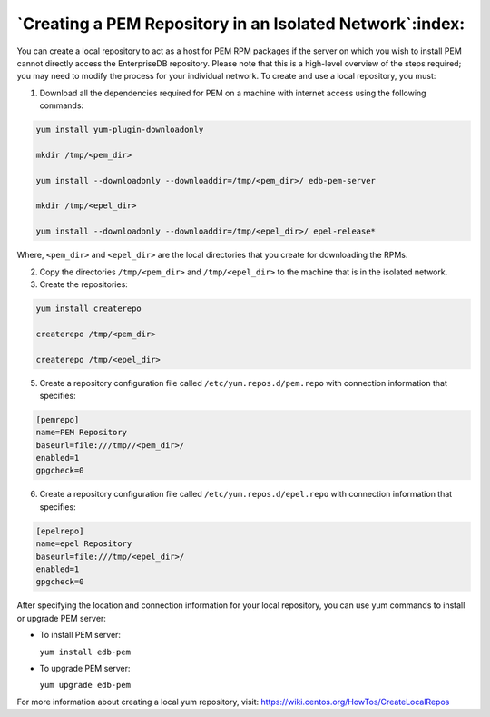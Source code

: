 .. _creating_pem_repo_isolated_network:

.. raw:: latex

    \newpage

*********************************************************
`Creating a PEM Repository in an Isolated Network`:index:
*********************************************************

You can create a local repository to act as a host for PEM RPM packages if the server on which you wish to install PEM cannot directly access the EnterpriseDB repository. Please note that this is a high-level overview of the steps required; you may need to modify the process for your individual network.
To create and use a local repository, you must:

1. Download all the dependencies required for PEM on a machine with internet access using the following commands:

.. code-block:: text

  yum install yum-plugin-downloadonly

  mkdir /tmp/<pem_dir>

  yum install --downloadonly --downloaddir=/tmp/<pem_dir>/ edb-pem-server

  mkdir /tmp/<epel_dir>

  yum install --downloadonly --downloaddir=/tmp/<epel_dir>/ epel-release*

Where, ``<pem_dir>`` and ``<epel_dir>`` are the local directories that you create for downloading the RPMs.

2. Copy the directories ``/tmp/<pem_dir>`` and ``/tmp/<epel_dir>`` to the machine that is in the isolated network.

3. Create the repositories:

.. code-block:: text

  yum install createrepo

  createrepo /tmp/<pem_dir>

  createrepo /tmp/<epel_dir>

5. Create a repository configuration file called ``/etc/yum.repos.d/pem.repo`` with connection information that specifies:

.. code-block:: text

  [pemrepo]
  name=PEM Repository
  baseurl=file:///tmp//<pem_dir>/
  enabled=1
  gpgcheck=0

6. Create a repository configuration file called ``/etc/yum.repos.d/epel.repo`` with connection information that specifies:

.. code-block:: text

  [epelrepo]
  name=epel Repository
  baseurl=file:///tmp/<epel_dir>/
  enabled=1
  gpgcheck=0

After specifying the location and connection information for your local repository, you can use yum commands to install or upgrade PEM server:

- To install PEM server:

  ``yum install edb-pem``

- To upgrade PEM server:

  ``yum upgrade edb-pem``

For more information about creating a local yum repository, visit:
https://wiki.centos.org/HowTos/CreateLocalRepos

